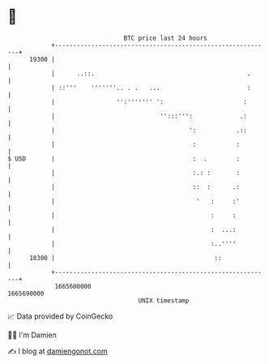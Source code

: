 * 👋

#+begin_example
                                   BTC price last 24 hours                    
               +------------------------------------------------------------+ 
         19300 |                                                            | 
               |      ..::.                                          .      | 
               | ::'''    '''''''.. . .   ...                        :      | 
               |                 '':''''''' ':                      :       | 
               |                             '':::''':             .:       | 
               |                                     ':           .::       | 
               |                                      :           :         | 
   $ USD       |                                      :  .        :         | 
               |                                      :.: :       :         | 
               |                                      ::  :      .:         | 
               |                                       '   :     :'         | 
               |                                           :     :          | 
               |                                           :  ...:          | 
               |                                           :..''''          | 
         18300 |                                            ::              | 
               +------------------------------------------------------------+ 
                1665600000                                        1665690000  
                                       UNIX timestamp                         
#+end_example
📈 Data provided by CoinGecko

🧑‍💻 I'm Damien

✍️ I blog at [[https://www.damiengonot.com][damiengonot.com]]
